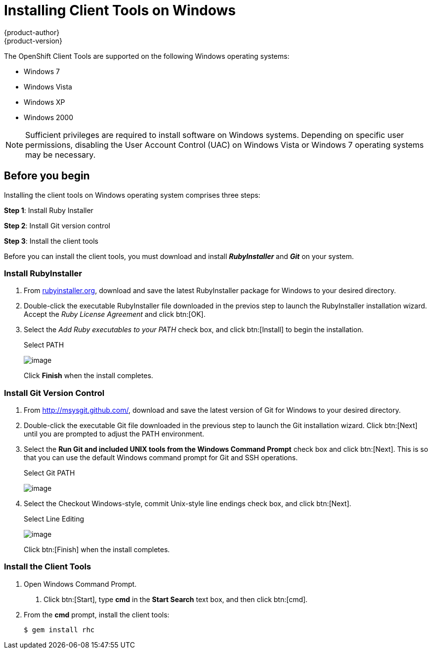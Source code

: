 = Installing Client Tools on Windows
{product-author}
{product-version}
:data-uri:
:icons:

The OpenShift Client Tools are supported on the following Windows operating systems: 

* Windows 7 
* Windows Vista 
* Windows XP 
* Windows 2000 

[NOTE]
====
Sufficient privileges are required to install software on Windows systems. Depending on specific user permissions, disabling the User Account Control (UAC) on Windows Vista or Windows 7 operating systems may be necessary.
====

== Before you begin

Installing the client tools on Windows operating system comprises three steps:


*Step 1*: Install Ruby Installer

*Step 2*: Install Git version control

*Step 3*: Install the client tools

Before you can install the client tools, you must download and install *_RubyInstaller_* and *_Git_* on your system.

=== Install RubyInstaller

1. From http://rubyinstaller.org/[rubyinstaller.org], download and save the latest RubyInstaller package for Windows to your desired directory.
//+
//[[img-rubyinstaller]]
//image:2830.png[image]

2. Double-click the executable RubyInstaller file downloaded in the previos step to launch the RubyInstaller installation wizard. Accept the _Ruby License Agreement_ and click btn:[OK].

3. Select the _Add Ruby executables to your PATH_ check box, and click btn:[Install] to begin the installation. 
+
.Select PATH
image:2829.png[image]
+
Click *Finish* when the install completes. 

=== Install Git Version Control

1. From http://msysgit.github.com/[http://msysgit.github.com/], download and save the latest version of Git for Windows to your desired directory. 

2. Double-click the executable Git file downloaded in the previous step to launch the Git installation wizard. Click btn:[Next] until you are prompted to adjust the PATH environment. 

3. Select the *Run Git and included UNIX tools from the Windows Command Prompt* check box and click btn:[Next]. This is so that you can use the default Windows command prompt for Git and SSH operations. 
+
.Select Git PATH
image:3265.png[image]

4. Select the Checkout Windows-style, commit Unix-style line endings check box, and click btn:[Next]. 
+
.Select Line Editing
image:2828.png[image]
+
Click btn:[Finish] when the install completes. 

=== Install the Client Tools

1. Open Windows Command Prompt. 

a. Click btn:[Start], type *cmd* in the *Start Search* text box, and then click btn:[cmd]. 

2. From the *cmd* prompt, install the client tools:
+
----
$ gem install rhc
----

//When the installation completes, proceed to <<Configuring_Client_Tools>> to configure the client tools using the interactive setup wizard. 

